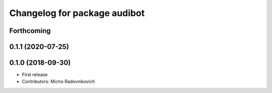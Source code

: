 ^^^^^^^^^^^^^^^^^^^^^^^^^^^^^
Changelog for package audibot
^^^^^^^^^^^^^^^^^^^^^^^^^^^^^

Forthcoming
-----------

0.1.1 (2020-07-25)
------------------

0.1.0 (2018-09-30)
------------------
* First release
* Contributors: Micho Radovnikovich
